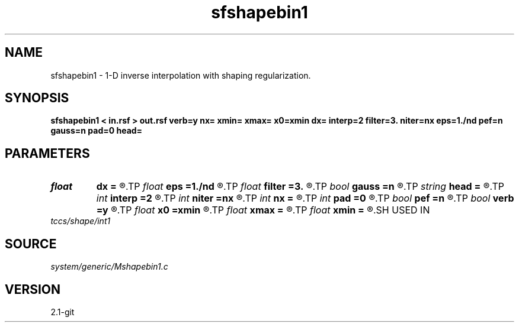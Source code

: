 .TH sfshapebin1 1  "APRIL 2019" Madagascar "Madagascar Manuals"
.SH NAME
sfshapebin1 \- 1-D inverse interpolation with shaping regularization. 
.SH SYNOPSIS
.B sfshapebin1 < in.rsf > out.rsf verb=y nx= xmin= xmax= x0=xmin dx= interp=2 filter=3. niter=nx eps=1./nd pef=n gauss=n pad=0 head=
.SH PARAMETERS
.PD 0
.TP
.I float  
.B dx
.B =
.R  	grid sampling
.TP
.I float  
.B eps
.B =1./nd
.R  	regularization parameter
.TP
.I float  
.B filter
.B =3.
.R  	smoothing length
.TP
.I bool   
.B gauss
.B =n
.R  [y/n]	if y, use Gaussian shaping
.TP
.I string 
.B head
.B =
.R  
.TP
.I int    
.B interp
.B =2
.R  [1,2]	forward interpolation method, 1: nearest neighbor, 2: linear
.TP
.I int    
.B niter
.B =nx
.R  	number of conjugate-gradient iterations
.TP
.I int    
.B nx
.B =
.R  	number of bins
.TP
.I int    
.B pad
.B =0
.R  	padding for Gaussian shaping
.TP
.I bool   
.B pef
.B =n
.R  [y/n]	if y, use monofrequency regularization
.TP
.I bool   
.B verb
.B =y
.R  [y/n]	verbosity flag
.TP
.I float  
.B x0
.B =xmin
.R  	grid origin
.TP
.I float  
.B xmax
.B =
.R  
.TP
.I float  
.B xmin
.B =
.R  	grid size
.SH USED IN
.TP
.I tccs/shape/int1
.SH SOURCE
.I system/generic/Mshapebin1.c
.SH VERSION
2.1-git
